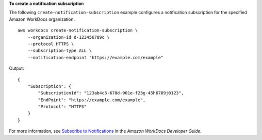 **To create a notification subscription**

The following ``create-notification-subscription`` example configures a notification subscription for the specified Amazon WorkDocs organization. ::

    aws workdocs create-notification-subscription \
        --organization-id d-123456789c \
        --protocol HTTPS \
        --subscription-type ALL \
        --notification-endpoint "https://example.com/example"

Output::

    {
        "Subscription": {
            "SubscriptionId": "123ab4c5-678d-901e-f23g-45h6789j0123",
            "EndPoint": "https://example.com/example",
            "Protocol": "HTTPS"
        }
    }

For more information, see `Subscribe to Notifications <https://docs.aws.amazon.com/workdocs/latest/developerguide/subscribe-notifications.html>`__ in the *Amazon WorkDocs Developer Guide*.
